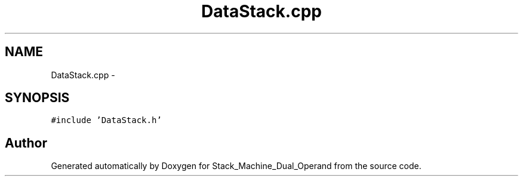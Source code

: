 .TH "DataStack.cpp" 3 "Sat Sep 5 2015" "Version 1.0" "Stack_Machine_Dual_Operand" \" -*- nroff -*-
.ad l
.nh
.SH NAME
DataStack.cpp \- 
.SH SYNOPSIS
.br
.PP
\fC#include 'DataStack\&.h'\fP
.br

.SH "Author"
.PP 
Generated automatically by Doxygen for Stack_Machine_Dual_Operand from the source code\&.
